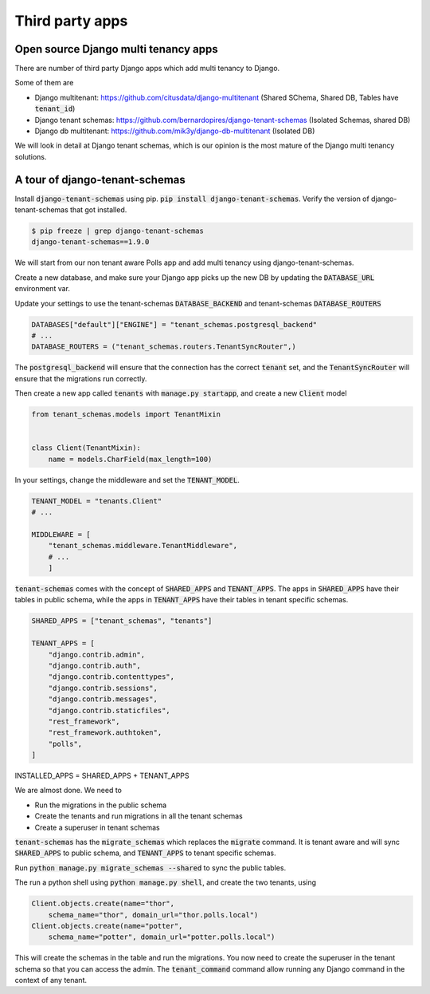 Third party apps
-------------------

Open source Django multi tenancy apps
++++++++++++++++++++++++++++++++++++++++++++++++++++++++++++++++++++


There are number of third party Django apps which add multi tenancy to Django.

Some of them are

- Django multitenant: https://github.com/citusdata/django-multitenant (Shared SChema, Shared DB, Tables have :code:`tenant_id`)
- Django tenant schemas: https://github.com/bernardopires/django-tenant-schemas (Isolated Schemas, shared DB)
- Django db multitenant: https://github.com/mik3y/django-db-multitenant (Isolated DB)

We will look in detail at Django tenant schemas, which is our opinion is the most mature of the Django multi tenancy solutions.

A tour of django-tenant-schemas
++++++++++++++++++++++++++++++++++


Install :code:`django-tenant-schemas` using pip. :code:`pip install django-tenant-schemas`. Verify the version of django-tenant-schemas that got installed.

.. code-block:: bash

    $ pip freeze | grep django-tenant-schemas
    django-tenant-schemas==1.9.0


We will start from our non tenant aware Polls app and add multi tenancy using django-tenant-schemas.

Create a new database, and make sure your Django app picks up the new DB by updating the :code:`DATABASE_URL` environment var.

Update your settings to use the tenant-schemas :code:`DATABASE_BACKEND` and tenant-schemas :code:`DATABASE_ROUTERS`


.. code-block:: python

    DATABASES["default"]["ENGINE"] = "tenant_schemas.postgresql_backend"
    # ...
    DATABASE_ROUTERS = ("tenant_schemas.routers.TenantSyncRouter",)

The :code:`postgresql_backend` will ensure that the connection has the correct :code:`tenant` set, and the :code:`TenantSyncRouter`
will ensure that the migrations run correctly.

Then create a new app called :code:`tenants` with :code:`manage.py startapp`, and create a new :code:`Client` model

.. code-block:: python

    from tenant_schemas.models import TenantMixin


    class Client(TenantMixin):
        name = models.CharField(max_length=100)

In your settings, change the middleware and set the :code:`TENANT_MODEL`.

.. code-block:: python

    TENANT_MODEL = "tenants.Client"
    # ...

    MIDDLEWARE = [
        "tenant_schemas.middleware.TenantMiddleware",
        # ...
        ]

:code:`tenant-schemas` comes with the concept of :code:`SHARED_APPS` and :code:`TENANT_APPS`.
The apps in :code:`SHARED_APPS` have their tables in public schema, while the apps in :code:`TENANT_APPS` have their tables in tenant specific schemas.


.. code-block:: python

    SHARED_APPS = ["tenant_schemas", "tenants"]

    TENANT_APPS = [
        "django.contrib.admin",
        "django.contrib.auth",
        "django.contrib.contenttypes",
        "django.contrib.sessions",
        "django.contrib.messages",
        "django.contrib.staticfiles",
        "rest_framework",
        "rest_framework.authtoken",
        "polls",
    ]

INSTALLED_APPS = SHARED_APPS + TENANT_APPS

We are almost done. We need to

- Run the migrations in the public schema
- Create the tenants and run migrations in all the tenant schemas
- Create a superuser in tenant schemas

:code:`tenant-schemas` has the :code:`migrate_schemas` which replaces the :code:`migrate` command.
It is tenant aware and will sync :code:`SHARED_APPS` to public schema, and :code:`TENANT_APPS` to tenant specific schemas.

Run :code:`python manage.py migrate_schemas --shared` to sync the public tables.

The run a python shell using :code:`python manage.py shell`, and create the two tenants, using

.. code-block:: python

    Client.objects.create(name="thor",
        schema_name="thor", domain_url="thor.polls.local")
    Client.objects.create(name="potter",
        schema_name="potter", domain_url="potter.polls.local")


This will create the schemas in the table and run the migrations. You now need to create the superuser in the tenant schema so that you can access the admin.
The :code:`tenant_command` command allow running any Django command in the context of any tenant.

.. code-block:: python

